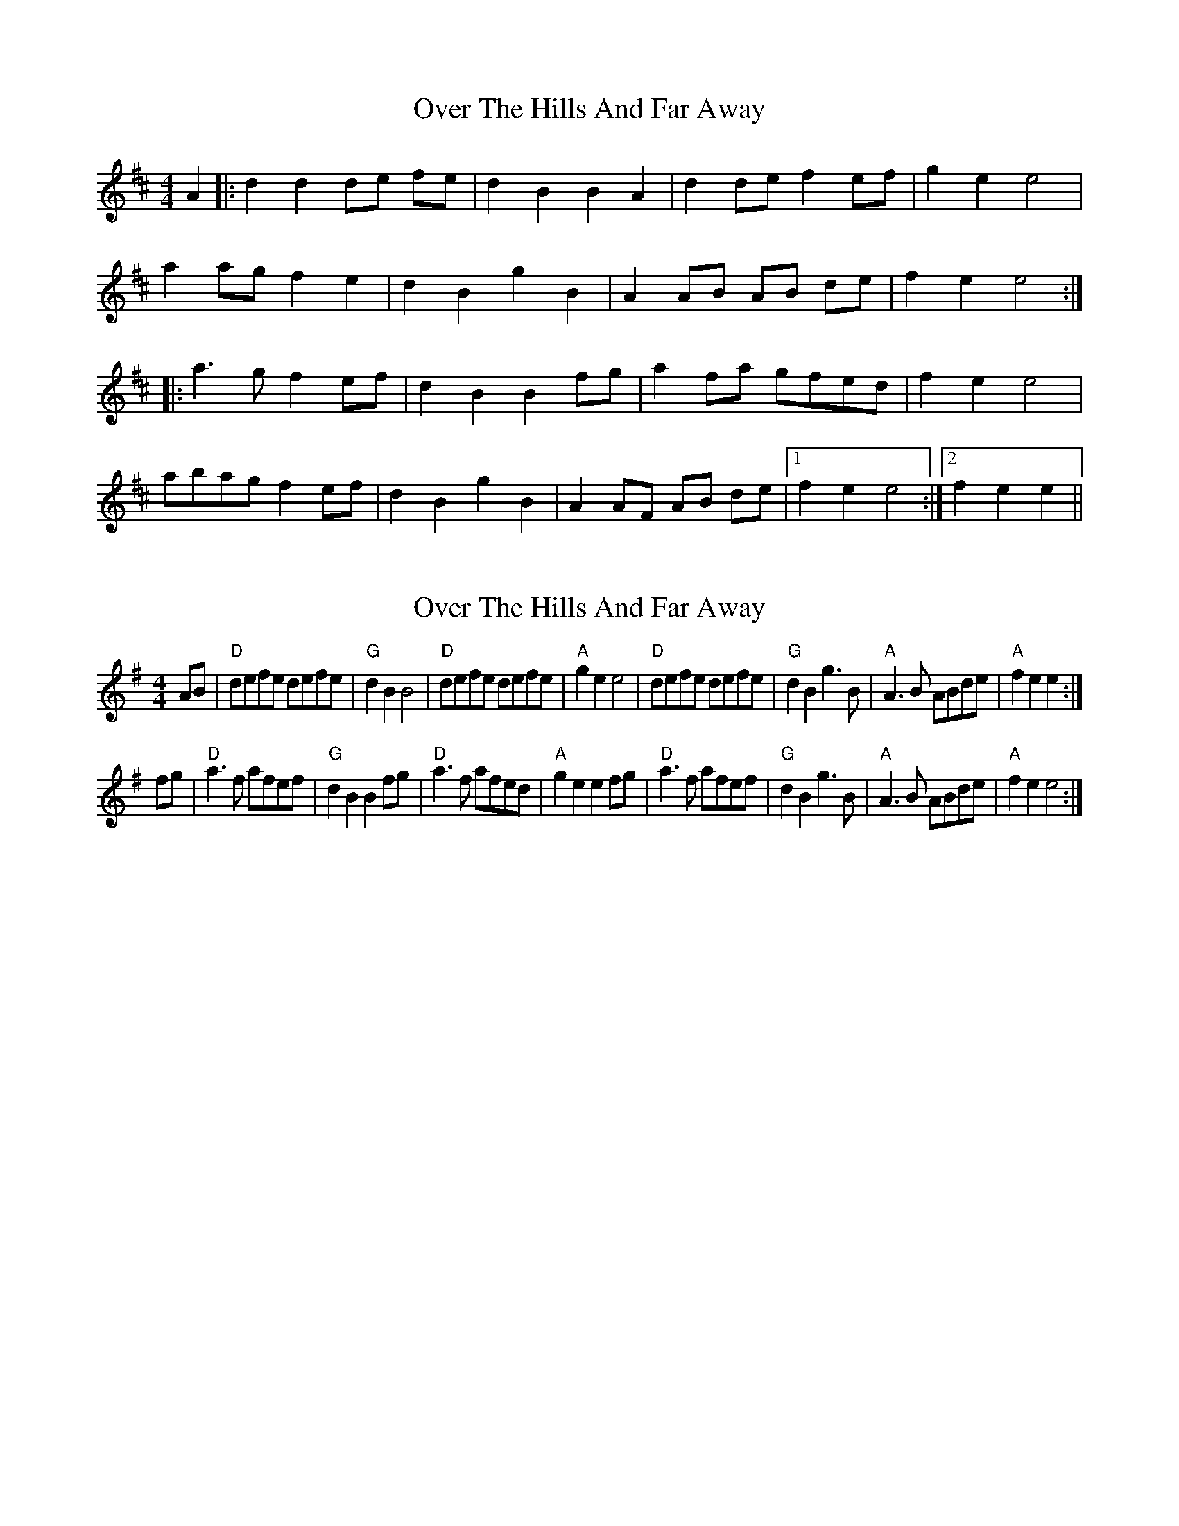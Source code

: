 X: 1
T: Over The Hills And Far Away
Z: nicholas
S: https://thesession.org/tunes/7502#setting7502
R: barndance
M: 4/4
L: 1/8
K: Dmaj
A2|:d2 d2 de fe|d2 B2 B2 A2|d2 de f2 ef|g2 e2 e4|
a2 ag f2 e2|d2 B2 g2 B2|A2 AB AB de|f2 e2 e4:|
|:a3 g f2 ef|d2 B2 B2 fg|a2 fa gfed|f2 e2 e4|
abag f2 ef|d2 B2 g2 B2|A2 AF AB de|1 f2 e2 e4:|2 f2 e2 e2||
X: 2
T: Over The Hills And Far Away
Z: Crackpot
S: https://thesession.org/tunes/7502#setting18974
R: barndance
M: 4/4
L: 1/8
K: Ador
AB | "D"defe defe | "G"d2 B2 B4 | "D"defe defe | "A"g2 e2 e4 |"D"defe defe | "G"d2 B2 g3 B | "A"A3 B ABde | "A"f2 e2 e2 :|!fg | "D"a3 f afef | "G"d2 B2 B2 fg | "D"a3 f afed | "A"g2 e2 e2 fg |"D"a3 f afef | "G"d2 B2 g3 B | "A"A3 B ABde | "A"f2 e2 e4 :|

